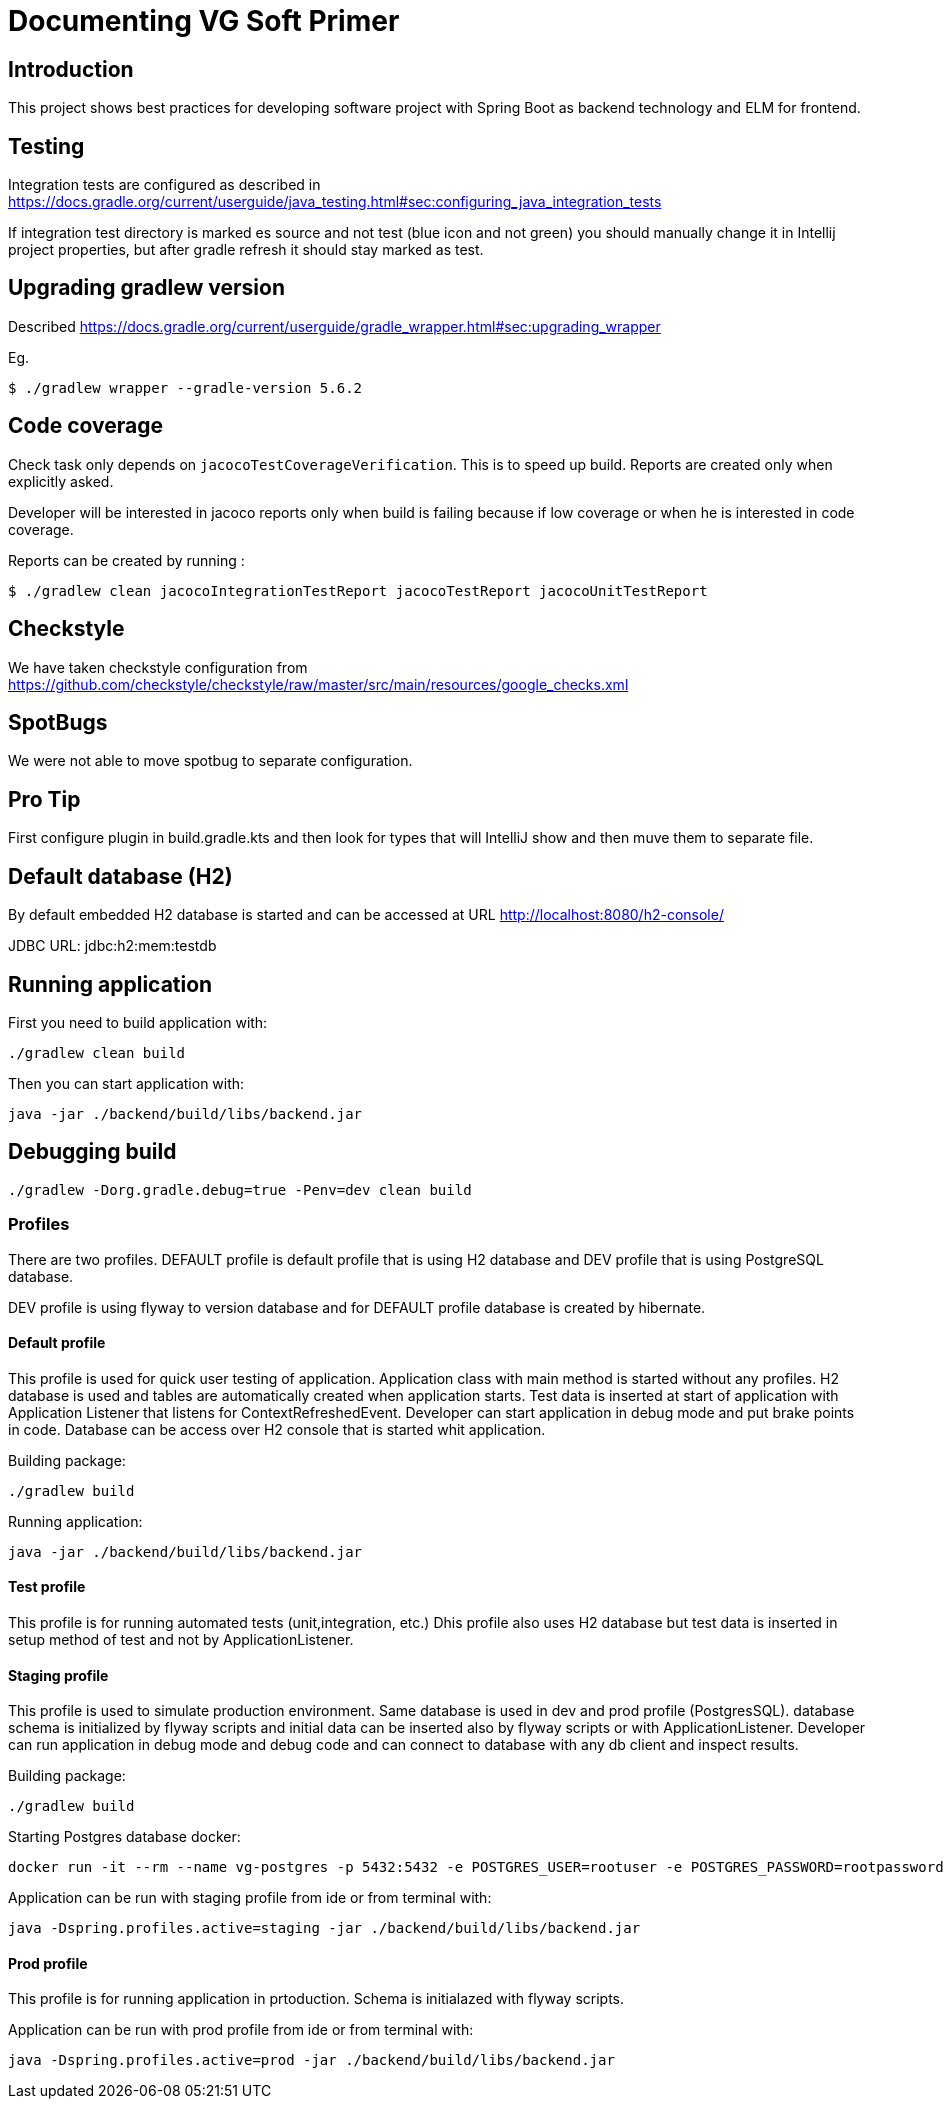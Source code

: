 = Documenting VG Soft Primer

== Introduction
This project shows best practices for developing software project with Spring Boot as backend technology and ELM for frontend.

== Testing

Integration tests are configured as described in https://docs.gradle.org/current/userguide/java_testing.html#sec:configuring_java_integration_tests

If integration test directory is marked es source and not test (blue icon and not green) you should manually change it in Intellij project properties, but after gradle refresh it should stay marked as test.

== Upgrading gradlew version

Described https://docs.gradle.org/current/userguide/gradle_wrapper.html#sec:upgrading_wrapper

Eg.

[source,bash]
----
$ ./gradlew wrapper --gradle-version 5.6.2
----

== Code coverage

Check task only depends on `jacocoTestCoverageVerification`. This is to speed up build. Reports are created only when explicitly asked.

Developer will be interested in jacoco reports only when build is failing because if low coverage or when he is interested in code coverage.

Reports can be created by running :

[source,bash]
----
$ ./gradlew clean jacocoIntegrationTestReport jacocoTestReport jacocoUnitTestReport
----

== Checkstyle
We have taken checkstyle configuration from https://github.com/checkstyle/checkstyle/raw/master/src/main/resources/google_checks.xml

== SpotBugs
We were not able to move spotbug to separate configuration.

== Pro Tip
First configure plugin in build.gradle.kts and then look for types that will IntelliJ show and then muve them to separate file.


== Default database (H2)

By default embedded H2 database is started and can be accessed at URL http://localhost:8080/h2-console/

JDBC URL: jdbc:h2:mem:testdb

== Running application

First you need to build application with:
[source,bash]
----
./gradlew clean build
----
Then you can start application with:
[source,bash]
----
java -jar ./backend/build/libs/backend.jar
----

== Debugging build
[source,bash]
----
./gradlew -Dorg.gradle.debug=true -Penv=dev clean build
----


=== Profiles

There are two profiles. DEFAULT profile is default profile that is using H2 database and DEV profile that is using
PostgreSQL database.

DEV profile is using flyway to version database and for DEFAULT profile database is created by hibernate.

==== Default profile

This profile is used for quick user testing of application. Application class with main method is started without any
profiles. H2 database is used and tables are automatically created when application starts. Test data is inserted at
start of application with Application Listener that listens for ContextRefreshedEvent. Developer can start application
in debug mode and put brake points in code. Database can be access over H2 console that is started whit application.

Building package:
[source,bash]
----
./gradlew build
----

Running application:
[source,bash]
----
java -jar ./backend/build/libs/backend.jar
----

==== Test profile

This profile is for running automated tests (unit,integration, etc.) Dhis profile also uses H2 database but test data is
inserted in setup method of test and not by ApplicationListener.

==== Staging profile

This profile is used to simulate production environment. Same database is used in dev and prod profile (PostgresSQL).
database schema is initialized by flyway scripts and initial data can be inserted also by flyway scripts or with
ApplicationListener. Developer can run application in debug mode and debug code and can connect to database with any
db client and inspect results.

Building package:
[source,bash]
----
./gradlew build
----

Starting Postgres database docker:
[source,bash]
----
docker run -it --rm --name vg-postgres -p 5432:5432 -e POSTGRES_USER=rootuser -e POSTGRES_PASSWORD=rootpassword -e POSTGRES_DB=vgsoft postgres
----

Application can be run with staging profile from ide or from terminal with:
[source,bash]
----
java -Dspring.profiles.active=staging -jar ./backend/build/libs/backend.jar
----

==== Prod profile

This profile is for running application in prtoduction. Schema is initialazed with flyway scripts.

Application can be run with prod profile from ide or from terminal with:
[source,bash]
----
java -Dspring.profiles.active=prod -jar ./backend/build/libs/backend.jar
----
